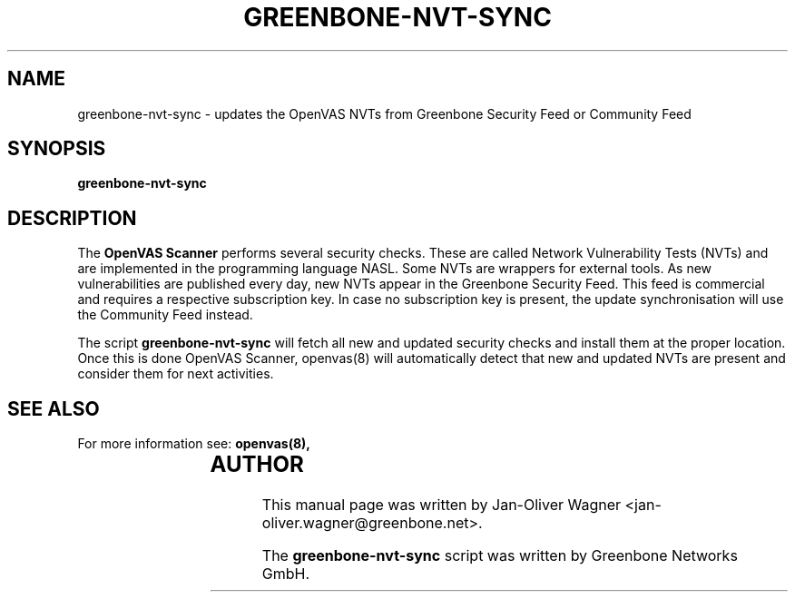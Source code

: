 .\"                                      Hey, EMACS: -*- nroff -*-
.TH GREENBONE-NVT-SYNC 8 "January 2011" "The OpenVAS Project" "User Manuals"
.SH NAME
greenbone-nvt-sync \- updates the OpenVAS NVTs from Greenbone Security Feed or Community Feed
.SH SYNOPSIS
.B greenbone-nvt-sync 
.SH DESCRIPTION
The 
.B OpenVAS Scanner
performs several security checks. These are called Network Vulnerability Tests
(NVTs) and are implemented in the programming language NASL. Some NVTs are
wrappers for external tools.
As new vulnerabilities are published every day, new NVTs appear in the
Greenbone Security Feed. This feed is commercial and requires a respective subscription key.
In case no subscription key is present, the update synchronisation will use the Community Feed instead.

.br
The script 
.B greenbone-nvt-sync
will fetch all new and updated security checks and install them at the proper
location. Once this is done OpenVAS Scanner, openvas(8) will automatically detect
that new and updated NVTs are present and consider them for next activities.

.SH SEE ALSO
For more information see:
.BR openvas(8),
.br
			
.SH AUTHOR
This manual page was written by
Jan-Oliver Wagner <jan-oliver.wagner@greenbone.net>.
.PP
The 
.B greenbone-nvt-sync
script was written by Greenbone Networks GmbH.
